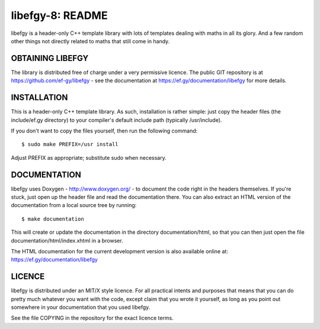 libefgy-8: README
=================

libefgy is a header-only C++ template library with lots of templates
dealing with maths in all its glory. And a few random other things not
directly related to maths that still come in handy.

OBTAINING LIBEFGY
-----------------

The library is distributed free of charge under a very permissive
licence. The public GIT repository is at
https://github.com/ef-gy/libefgy - see the documentation at
https://ef.gy/documentation/libefgy for more details.

INSTALLATION
------------

This is a header-only C++ template library. As such, installation is
rather simple: just copy the header files (the include/ef.gy directory)
to your compiler's default include path (typically /usr/include).

If you don't want to copy the files yourself, then run the following
command:

::

    $ sudo make PREFIX=/usr install

Adjust PREFIX as appropriate; substitute sudo when necessary.

DOCUMENTATION
-------------

libefgy uses Doxygen - http://www.doxygen.org/ - to document the code
right in the headers themselves. If you're stuck, just open up the
header file and read the documentation there. You can also extract an
HTML version of the documentation from a local source tree by running:

::

    $ make documentation

This will create or update the documentation in the directory
documentation/html, so that you can then just open the file
documentation/html/index.xhtml in a browser.

The HTML documentation for the current development version is also
available online at: https://ef.gy/documentation/libefgy

LICENCE
-------

libefgy is distributed under an MIT/X style licence. For all practical
intents and purposes that means that you can do pretty much whatever you
want with the code, except claim that you wrote it yourself, as long as
you point out somewhere in your documentation that you used libefgy.

See the file COPYING in the repository for the exact licence terms.
